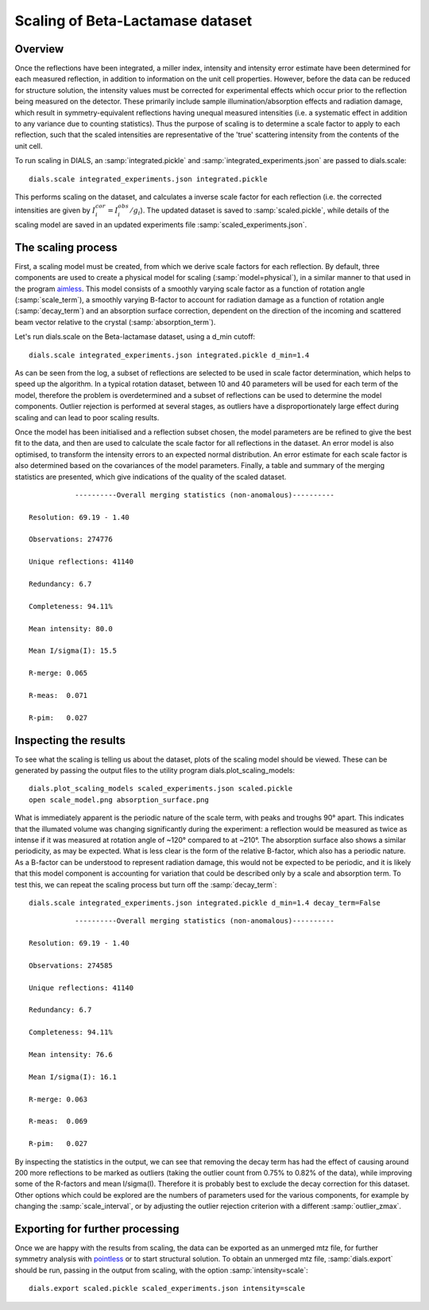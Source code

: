 Scaling of Beta-Lactamase dataset
=============================================

.. highlight:: none

Overview
^^^^^^^^

Once the reflections have been integrated, a miller index, intensity and
intensity error estimate have been determined for each measured reflection, in
addition to information on the unit cell properties. However, before the data
can be reduced for structure solution, the intensity values must be corrected for
experimental effects which occur prior to the reflection being measured on the
detector. These primarily include sample illumination/absorption effects
and radiation damage, which result in symmetry-equivalent reflections having
unequal measured intensities (i.e. a systematic effect in addition to any
variance due to counting statistics). Thus the purpose of scaling is to determine
a scale factor to apply to each reflection, such that the scaled intensities are
representative of the 'true' scattering intensity from the contents of the unit
cell.

To run scaling in DIALS, an :samp:`integrated.pickle` and
:samp:`integrated_experiments.json` are passed to dials.scale::

  dials.scale integrated_experiments.json integrated.pickle

This performs scaling on the dataset, and calculates a inverse scale factor for
each reflection (i.e. the corrected intensities are given by
:math:`I^{cor}_i = I^{obs}_i / g_i`). The updated dataset is saved to
:samp:`scaled.pickle`, while details of the scaling model are saved in an
updated experiments file :samp:`scaled_experiments.json`.

The scaling process
^^^^^^^^^^^^^^^^^^^

First, a scaling model must be created, from which we derive scale factors for
each reflection. By default, three components are used to create a physical model
for scaling (:samp:`model=physical`), in a similar manner to that used in the
program aimless_. This model consists of a smoothly varying scale factor as a
function of rotation angle (:samp:`scale_term`), a smoothly varying B-factor to
account for radiation damage as a function of rotation angle (:samp:`decay_term`)
and an absorption surface correction, dependent on the direction of the incoming
and scattered beam vector relative to the crystal (:samp:`absorption_term`).

Let's run dials.scale on the Beta-lactamase dataset, using a d_min cutoff::

  dials.scale integrated_experiments.json integrated.pickle d_min=1.4

As can be seen from the log, a subset of reflections are selected to be used in
scale factor determination, which helps to speed up the algorithm. In a typical
rotation dataset, between 10 and 40 parameters will be used for each term of the
model, therefore the problem is overdetermined and a subset of reflections
can be used to determine the model components. Outlier rejection is 
performed at several stages, as outliers have a disproportionately large effect
during scaling and can lead to poor scaling results.

Once the model has been initialised and a reflection subset chosen, the model
parameters are be refined to give the best fit to the data, and then are used
to calculate the scale factor for all reflections in the dataset. An error model
is also optimised, to transform the intensity errors to an expected normal 
distribution.
An error estimate for each scale factor is also determined based on the covariances
of the model parameters. Finally, a table and summary of the merging statistics
are presented, which give indications of the quality of the scaled dataset.

::

             ----------Overall merging statistics (non-anomalous)----------
       
  Resolution: 69.19 - 1.40
  
  Observations: 274776
  
  Unique reflections: 41140
  
  Redundancy: 6.7

  Completeness: 94.11%

  Mean intensity: 80.0
  
  Mean I/sigma(I): 15.5

  R-merge: 0.065
  
  R-meas:  0.071
  
  R-pim:   0.027


Inspecting the results
^^^^^^^^^^^^^^^^^^^^^^

To see what the scaling is telling us about the dataset, plots of the scaling
model should be viewed. These can be generated by passing the output files to
the utility program dials.plot_scaling_models::

  dials.plot_scaling_models scaled_experiments.json scaled.pickle
  open scale_model.png absorption_surface.png

.. image:: /figures/process_detail_betalactamase/scaling.png

What is immediately apparent is the periodic nature of the scale term, with peaks
and troughs 90° apart. This indicates that the illumated volume was changing
significantly during the experiment: a reflection would be measured as twice as
intense if it was measured at rotation angle of ~120° compared to at ~210°.
The absorption surface also shows a similar periodicity, as may be expected.
What is less clear is the form of the relative B-factor, which also has a
periodic nature. As a B-factor can be understood to represent radiation damage,
this would not be expected to be periodic, and it is likely that this model
component is accounting for variation that could be described only by a scale
and absorption term. To test this, we can repeat the scaling process but turn
off the :samp:`decay_term`::

  dials.scale integrated_experiments.json integrated.pickle d_min=1.4 decay_term=False

::

             ----------Overall merging statistics (non-anomalous)----------
  
  Resolution: 69.19 - 1.40

  Observations: 274585

  Unique reflections: 41140

  Redundancy: 6.7

  Completeness: 94.11%

  Mean intensity: 76.6

  Mean I/sigma(I): 16.1

  R-merge: 0.063

  R-meas:  0.069

  R-pim:   0.027


By inspecting the statistics in the output, we can see that removing the decay
term has had the effect of causing around 200 more reflections to be marked as
outliers (taking the outlier count from 0.75% to 0.82% of the data), while
improving some of the R-factors and mean I/sigma(I). Therefore it is probably
best to exclude the decay correction for this dataset.
Other options which could be explored are the numbers of parameters used for the
various components, for example by changing the :samp:`scale_interval`, or by
adjusting the outlier rejection criterion with a different :samp:`outlier_zmax`.

Exporting for further processing
^^^^^^^^^^^^^^^^^^^^^^^^^^^^^^^^

Once we are happy with the results from scaling, the data can be exported as
an unmerged mtz file, for further symmetry analysis with pointless_ or to start
structural solution.
To obtain an unmerged mtz file, :samp:`dials.export` should be run, passing in
the output from scaling, with the option :samp:`intensity=scale`::

  dials.export scaled.pickle scaled_experiments.json intensity=scale

.. _aimless: http://www.ccp4.ac.uk/html/aimless.html
.. _pointless: http://www.ccp4.ac.uk/html/pointless.html
